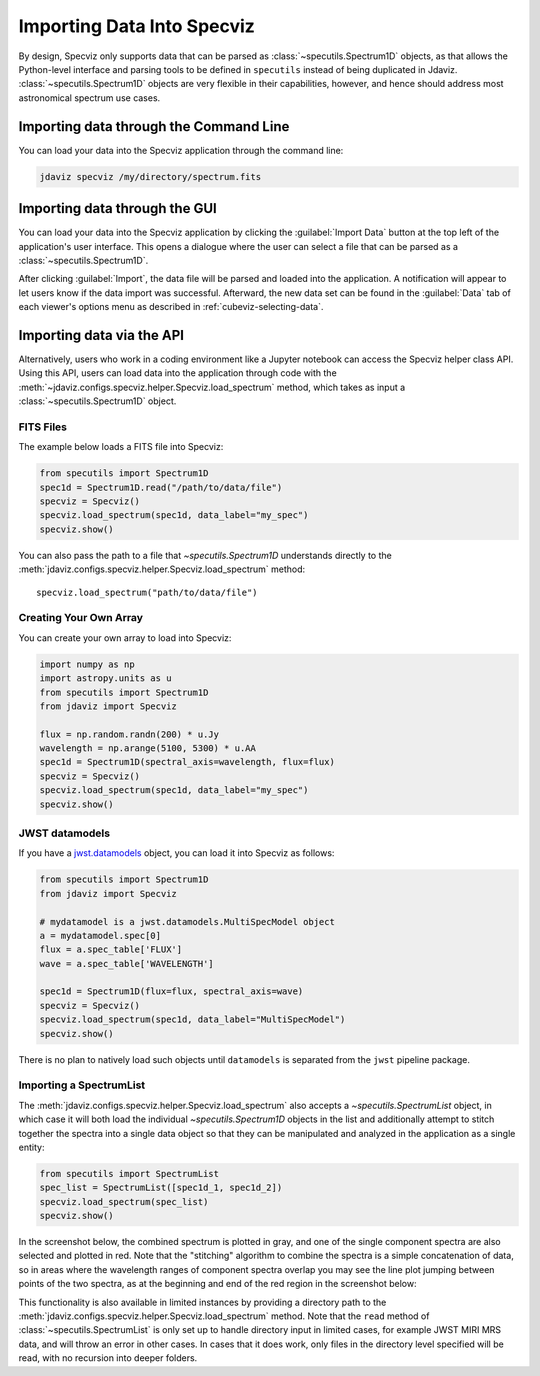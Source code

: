 .. _specviz-import-data:

***************************
Importing Data Into Specviz
***************************

By design, Specviz only supports data that can be parsed as :class:`~specutils.Spectrum1D` objects,
as that allows the Python-level interface and parsing tools to be defined in ``specutils``
instead of being duplicated in Jdaviz.
:class:`~specutils.Spectrum1D` objects are very flexible in their capabilities, however,
and hence should address most astronomical spectrum use cases.

.. seealso::

    `Reading from a File <https://specutils.readthedocs.io/en/stable/spectrum1d.html#reading-from-a-file>`_
        Specutils documentation on loading data as :class:`~specutils.Spectrum1D` objects.

.. _specviz-import-commandline:

Importing data through the Command Line
=======================================

You can load your data into the Specviz application through the command line:

.. code-block:: bash

    jdaviz specviz /my/directory/spectrum.fits

.. _specviz-import-gui:

Importing data through the GUI
==============================

You can load your data into the Specviz application
by clicking the :guilabel:`Import Data` button at the top left of the application's
user interface. This opens a dialogue where the user can select a file
that can be parsed as a :class:`~specutils.Spectrum1D`.

After clicking :guilabel:`Import`, the data file will be parsed and loaded into the
application. A notification will appear to let users know if the data import
was successful. Afterward, the new data set can be found in the :guilabel:`Data`
tab of each viewer's options menu as described in :ref:`cubeviz-selecting-data`.

.. _specviz-import-api:

Importing data via the API
==========================

Alternatively, users who work in a coding environment like a Jupyter
notebook can access the Specviz helper class API. Using this API, users can
load data into the application through code with the
:meth:`~jdaviz.configs.specviz.helper.Specviz.load_spectrum`
method, which takes as input a :class:`~specutils.Spectrum1D` object.

FITS Files
----------

The example below loads a FITS file into Specviz:

.. code-block:: python

    from specutils import Spectrum1D
    spec1d = Spectrum1D.read("/path/to/data/file")
    specviz = Specviz()
    specviz.load_spectrum(spec1d, data_label="my_spec")
    specviz.show()

You can also pass the path to a file that `~specutils.Spectrum1D` understands directly to the
:meth:`jdaviz.configs.specviz.helper.Specviz.load_spectrum` method::

    specviz.load_spectrum("path/to/data/file")

Creating Your Own Array
-----------------------

You can create your own array to load into Specviz:

.. code-block:: python

    import numpy as np
    import astropy.units as u
    from specutils import Spectrum1D
    from jdaviz import Specviz

    flux = np.random.randn(200) * u.Jy
    wavelength = np.arange(5100, 5300) * u.AA
    spec1d = Spectrum1D(spectral_axis=wavelength, flux=flux)
    specviz = Specviz()
    specviz.load_spectrum(spec1d, data_label="my_spec")
    specviz.show()

JWST datamodels
---------------

If you have a `jwst.datamodels <https://jwst-pipeline.readthedocs.io/en/latest/jwst/datamodels/index.html>`_
object, you can load it into Specviz as follows:

.. code-block:: python

    from specutils import Spectrum1D
    from jdaviz import Specviz

    # mydatamodel is a jwst.datamodels.MultiSpecModel object
    a = mydatamodel.spec[0]
    flux = a.spec_table['FLUX']
    wave = a.spec_table['WAVELENGTH']

    spec1d = Spectrum1D(flux=flux, spectral_axis=wave)
    specviz = Specviz()
    specviz.load_spectrum(spec1d, data_label="MultiSpecModel")
    specviz.show()

There is no plan to natively load such objects until ``datamodels``
is separated from the ``jwst`` pipeline package.

.. _specviz-multiple-spectra:

Importing a SpectrumList
------------------------

The :meth:`jdaviz.configs.specviz.helper.Specviz.load_spectrum` also accepts
a `~specutils.SpectrumList` object, in which case it will both load the
individual `~specutils.Spectrum1D` objects in the list and additionally attempt
to stitch together the spectra into a single data object so that
they can be manipulated and analyzed in the application as a single entity:

.. code-block:: python

    from specutils import SpectrumList
    spec_list = SpectrumList([spec1d_1, spec1d_2])
    specviz.load_spectrum(spec_list)
    specviz.show()

In the screenshot below, the combined spectrum is plotted in gray, and one of
the single component spectra are also selected and plotted in red. Note that the
"stitching" algorithm to combine the spectra is a simple concatenation of data,
so in areas where the wavelength ranges of component spectra overlap you may see
the line plot jumping between points of the two spectra, as at the beginning and
end of the red region in the screenshot below:

.. image:: img/spectrumlist_combined.png

This functionality is also available in limited instances by providing a directory path
to the :meth:`jdaviz.configs.specviz.helper.Specviz.load_spectrum` method. Note
that the ``read`` method of :class:`~specutils.SpectrumList` is only set up to handle
directory input in limited cases, for example JWST MIRI MRS data, and will throw an error
in other cases. In cases that it does work, only files in the directory level specified
will be read, with no recursion into deeper folders.
